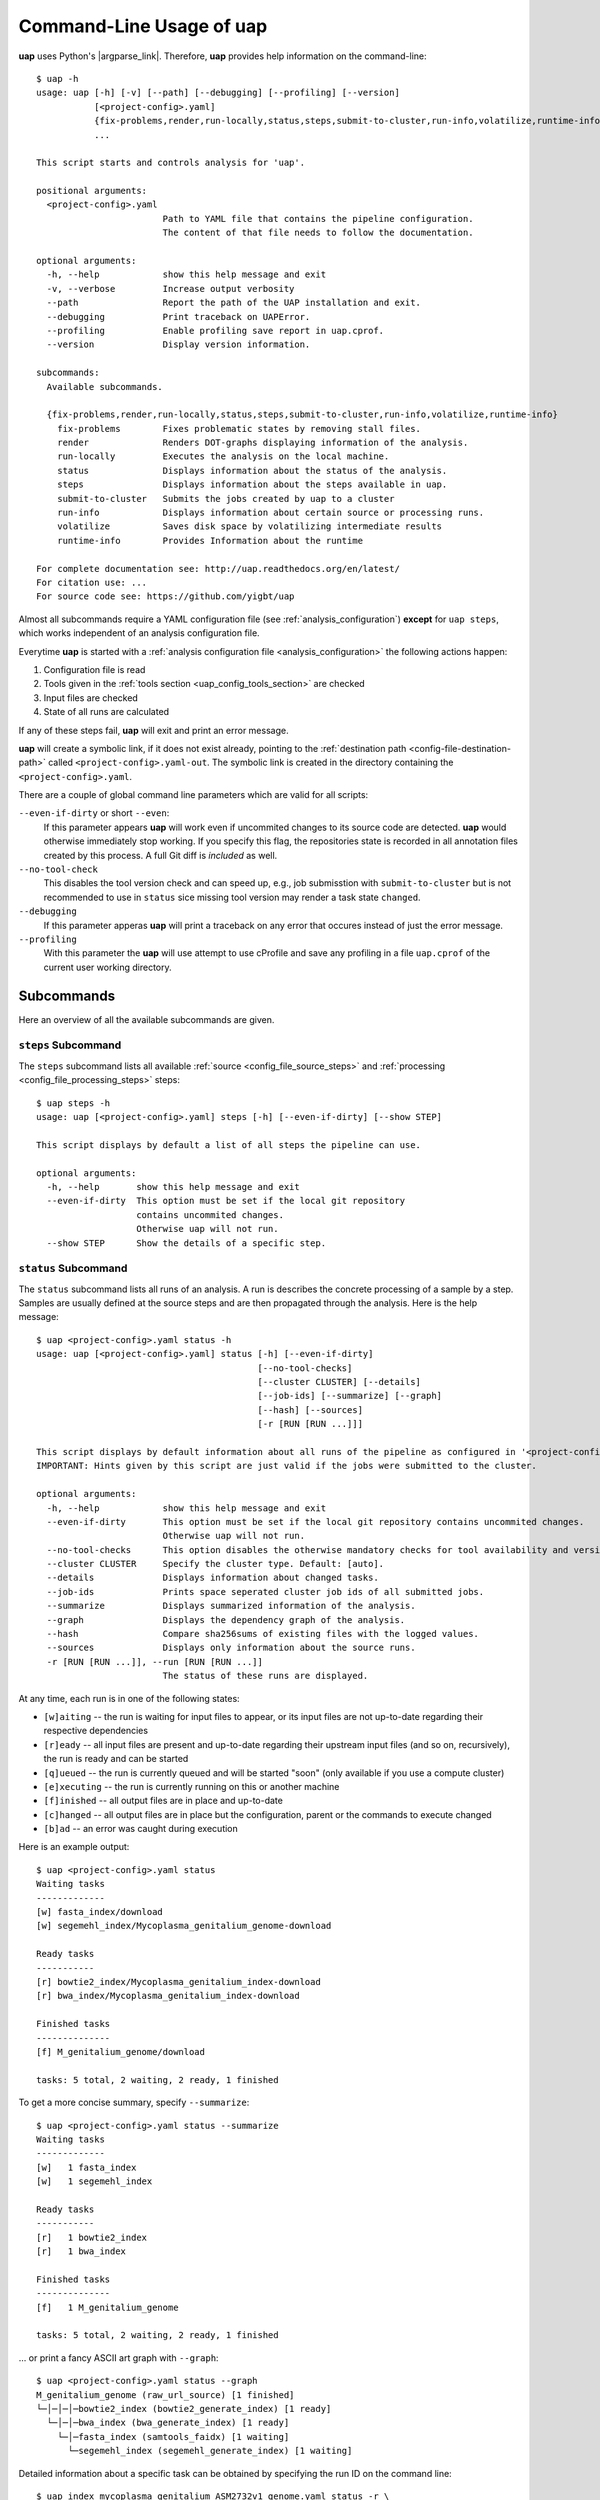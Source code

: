..
  This is the documentation for uap. Please keep lines under 80 characters if
  you can and start each sentence on a new line as it decreases maintenance
  and makes diffs more readable.

.. title:: Command-Line Usage of uap

..
  This document aims to describe how to use **uap** via the command-line.

.. _cli_usage_uap:

*****************************
Command-Line Usage of **uap**
*****************************

**uap** uses Python's |argparse_link|.
Therefore, **uap** provides help information on the command-line::

    $ uap -h
    usage: uap [-h] [-v] [--path] [--debugging] [--profiling] [--version]
               [<project-config>.yaml]
               {fix-problems,render,run-locally,status,steps,submit-to-cluster,run-info,volatilize,runtime-info}
               ...

    This script starts and controls analysis for 'uap'.

    positional arguments:
      <project-config>.yaml
                            Path to YAML file that contains the pipeline configuration.
                            The content of that file needs to follow the documentation.

    optional arguments:
      -h, --help            show this help message and exit
      -v, --verbose         Increase output verbosity
      --path                Report the path of the UAP installation and exit.
      --debugging           Print traceback on UAPError.
      --profiling           Enable profiling save report in uap.cprof.
      --version             Display version information.

    subcommands:
      Available subcommands.

      {fix-problems,render,run-locally,status,steps,submit-to-cluster,run-info,volatilize,runtime-info}
        fix-problems        Fixes problematic states by removing stall files.
        render              Renders DOT-graphs displaying information of the analysis.
        run-locally         Executes the analysis on the local machine.
        status              Displays information about the status of the analysis.
        steps               Displays information about the steps available in uap.
        submit-to-cluster   Submits the jobs created by uap to a cluster
        run-info            Displays information about certain source or processing runs.
        volatilize          Saves disk space by volatilizing intermediate results
        runtime-info        Provides Information about the runtime

    For complete documentation see: http://uap.readthedocs.org/en/latest/
    For citation use: ...
    For source code see: https://github.com/yigbt/uap

Almost all subcommands require a YAML configuration file (see
:ref:`analysis_configuration`) **except** for ``uap steps``, which works
independent of an analysis configuration file.

Everytime **uap** is started with a
:ref:`analysis configuration file <analysis_configuration>` the following actions
happen:

1. Configuration file is read
2. Tools given in the :ref:`tools section <uap_config_tools_section>` are
   checked
3. Input files are checked
4. State of all runs are calculated

If any of these steps fail, **uap** will exit and print an error message.

**uap** will create a symbolic link, if it does not exist already, pointing to
the :ref:`destination path <config-file-destination-path>` called
``<project-config>.yaml-out``.
The symbolic link is created in the directory containing the
``<project-config>.yaml``.

There are a couple of global command line parameters which are valid for all
scripts:

``--even-if-dirty`` or short ``--even``:
    If this parameter appears **uap** will work even if uncommited changes
    to its source code are detected.
    **uap** would otherwise immediately stop working.
    If you specify this flag, the repositories state is recorded in all
    annotation files created by this process.
    A full Git diff is *included* as well.

``--no-tool-check``
    This disables the tool version check and can speed up, e.g., job
    submisstion with ``submit-to-cluster`` but is not recommended to
    use in ``status`` sice missing tool version may render a task
    state ``changed``.

``--debugging``
    If this parameter apperas **uap** will print a traceback on any
    error that occures instead of just the error message.

``--profiling``
    With this parameter the **uap** will use attempt to use cProfile
    and save any profiling in a file ``uap.cprof`` of the current
    user working directory.


.. _subcommands:

Subcommands
===========

Here an overview of all the available subcommands are given.

.. _uap-steps:

``steps`` Subcommand
--------------------

The ``steps`` subcommand lists all available :ref:`source
<config_file_source_steps>` and :ref:`processing <config_file_processing_steps>`
steps::

  $ uap steps -h
  usage: uap [<project-config>.yaml] steps [-h] [--even-if-dirty] [--show STEP]

  This script displays by default a list of all steps the pipeline can use.

  optional arguments:
    -h, --help       show this help message and exit
    --even-if-dirty  This option must be set if the local git repository
                     contains uncommited changes.
                     Otherwise uap will not run.
    --show STEP      Show the details of a specific step.


.. _uap-status:

``status`` Subcommand
---------------------

The ``status`` subcommand lists all runs of an analysis.
A run is describes the concrete processing of a sample by a step.
Samples are usually defined at the source steps and are then propagated through
the analysis.
Here is the help message::

  $ uap <project-config>.yaml status -h
  usage: uap [<project-config>.yaml] status [-h] [--even-if-dirty]
                                            [--no-tool-checks]
                                            [--cluster CLUSTER] [--details]
                                            [--job-ids] [--summarize] [--graph]
                                            [--hash] [--sources]
                                            [-r [RUN [RUN ...]]]

  This script displays by default information about all runs of the pipeline as configured in '<project-config>.yaml'. But the displayed information can be narrowed down via command line options.
  IMPORTANT: Hints given by this script are just valid if the jobs were submitted to the cluster.

  optional arguments:
    -h, --help            show this help message and exit
    --even-if-dirty       This option must be set if the local git repository contains uncommited changes.
                          Otherwise uap will not run.
    --no-tool-checks      This option disables the otherwise mandatory checks for tool availability and version
    --cluster CLUSTER     Specify the cluster type. Default: [auto].
    --details             Displays information about changed tasks.
    --job-ids             Prints space seperated cluster job ids of all submitted jobs.
    --summarize           Displays summarized information of the analysis.
    --graph               Displays the dependency graph of the analysis.
    --hash                Compare sha256sums of existing files with the logged values.
    --sources             Displays only information about the source runs.
    -r [RUN [RUN ...]], --run [RUN [RUN ...]]
                          The status of these runs are displayed.

At any time, each run is in one of the following states:

* ``[w]aiting`` -- the run is waiting for input files to appear, or its input
  files are not up-to-date regarding their respective dependencies
* ``[r]eady`` -- all input files are present and up-to-date regarding their
  upstream input files (and so on, recursively), the run is ready and can
  be started
* ``[q]ueued`` -- the run is currently queued and will be started "soon"
  (only available if you use a compute cluster)
* ``[e]xecuting`` -- the run is currently running on this or another machine
* ``[f]inished`` -- all output files are in place and up-to-date
* ``[c]hanged`` -- all output files are in place but the configuration,
  parent or the commands to execute changed
* ``[b]ad`` -- an error was caught during execution



Here is an example output::

    $ uap <project-config>.yaml status
    Waiting tasks
    -------------
    [w] fasta_index/download
    [w] segemehl_index/Mycoplasma_genitalium_genome-download

    Ready tasks
    -----------
    [r] bowtie2_index/Mycoplasma_genitalium_index-download
    [r] bwa_index/Mycoplasma_genitalium_index-download

    Finished tasks
    --------------
    [f] M_genitalium_genome/download

    tasks: 5 total, 2 waiting, 2 ready, 1 finished

To get a more concise summary, specify ``--summarize``::

    $ uap <project-config>.yaml status --summarize
    Waiting tasks
    -------------
    [w]   1 fasta_index
    [w]   1 segemehl_index

    Ready tasks
    -----------
    [r]   1 bowtie2_index
    [r]   1 bwa_index

    Finished tasks
    --------------
    [f]   1 M_genitalium_genome

    tasks: 5 total, 2 waiting, 2 ready, 1 finished

... or print a fancy ASCII art graph with ``--graph``::

    $ uap <project-config>.yaml status --graph
    M_genitalium_genome (raw_url_source) [1 finished]
    └─│─│─│─bowtie2_index (bowtie2_generate_index) [1 ready]
      └─│─│─bwa_index (bwa_generate_index) [1 ready]
        └─│─fasta_index (samtools_faidx) [1 waiting]
          └─segemehl_index (segemehl_generate_index) [1 waiting]

Detailed information about a specific task can be obtained by specifying the
run ID on the command line::

  $ uap index_mycoplasma_genitalium_ASM2732v1_genome.yaml status -r \
    bowtie2_index/Mycoplasma_genitalium_index-download
  output_directory: genomes/bacteria/Mycoplasma_genitalium/bowtie2_index/Mycoplasma_genitalium_index-download-ZsvbSjtK
  output_files:
    out/bowtie_index:
      Mycoplasma_genitalium_index-download.1.bt2: &id001
      - genomes/bacteria/Mycoplasma_genitalium/Mycoplasma_genitalium.ASM2732v1.fa
      Mycoplasma_genitalium_index-download.2.bt2: *id001
      Mycoplasma_genitalium_index-download.3.bt2: *id001
      Mycoplasma_genitalium_index-download.4.bt2: *id001
      Mycoplasma_genitalium_index-download.rev.1.bt2: *id001
      Mycoplasma_genitalium_index-download.rev.2.bt2: *id001
  private_info: {}
  public_info: {}
  run_id: Mycoplasma_genitalium_index-download

This is the known data for run
``bowtie2_index/Mycoplasma_genitalium_index-download``.
It contains information about the output folder, the output files and the
input files they depend on as well as the run ID and the run state.

Source steps can be viewed separately by specifying ``--sources``::

    $ uap <project-config>.yaml status --sources
    M_genitalium_genome/download

.. _uap-run-info:

``run-info`` Subcommand
-----------------------

The ``run-info`` subcommand displays the commands issued for a given run.
The output looks like a BASH script, but might not be functional.
This is due to the fact that output redirections for some commands
are missing in the BASH script.
The output includes also the information as shown by the ``status -r <run-ID>``
subcommand.

An example output showing the download of the *Mycoplasma genitalium* genome::

  $ uap index_mycoplasma_genitalium_ASM2732v1_genome.yaml run-info --even -r M_genitalium_genome/download
  #!/usr/bin/env bash

  # M_genitalium_genome/download -- Report
  # ======================================
  #
  # output_directory: genomes/bacteria/Mycoplasma_genitalium/M_genitalium_genome/download-7RncJ4tr
  # output_files:
  #   out/raw:
  #     genomes/bacteria/Mycoplasma_genitalium/Mycoplasma_genitalium.ASM2732v1.fa: []
  # private_info: {}
  # public_info: {}
  # run_id: download
  #
  # M_genitalium_genome/download -- Commands
  # ========================================

  # 1. Group of Commands -- 1. Command
  # ----------------------------------

  curl ftp://ftp.ncbi.nih.gov/genomes/genbank/bacteria/Mycoplasma_genitalium/latest_assembly_versions/GCA_000027325.1_ASM2732v1/GCA_000027325.1_ASM2732v1_genomic.fna.gz

  # 2. Group of Commands -- 1. Command
  # ----------------------------------

  ../tools/compare_secure_hashes.py --algorithm md5 --secure-hash f02c78b5f9e756031eeaa51531517f24 genomes/bacteria/Mycoplasma_genitalium/M_genitalium_genome/download-7RncJ4tr/L9PXBmbPKlemghJGNM97JwVuzMdGCA_000027325.1_ASM2732v1_genomic.fna.gz

  # 3. Group of Commands -- 1. Pipeline
  # -----------------------------------

  pigz --decompress --stdout --processes 1 genomes/bacteria/Mycoplasma_genitalium/M_genitalium_genome/download-7RncJ4tr/L9PXBmbPKlemghJGNM97JwVuzMdGCA_000027325.1_ASM2732v1_genomic.fna.gz | dd bs=4M of=/home/hubert/develop/uap/example-configurations/genomes/bacteria/Mycoplasma_genitalium/Mycoplasma_genitalium.ASM2732v1.fa


This subcommand enables the user to manually run parts of the analysis without
**uap**.
That can be helpful for debugging steps during development.

.. _uap-run-locally:

``run-locally`` Subcommand
--------------------------

The ``run-locally`` subcommand runs all non-finished runs (or a specified
subset) sequentially on the local machine.
The execution can be cancelled at any time, it won't put your project in a
unstable state.
However, if the ``run-locally`` subcommand receives a |sigkill_link| signal, the
currently executing job will continue to run and the corresponding run
will be reported as ``executing`` by calling ``status`` subcommand for five more
minutes (|sigterm_link| should be fine and exit gracefully but
*doesn't just yet*).
After that time, you will be warned that a job is marked as being currently
run but no activity has been seen for a while, along with further
instructions about what to do in such a case (don't worry, it shouldn't
happen by accident).

Specify a set of run IDs to execute only those runs.
Specify the name of a step to execute all ready runs of that step.

This subcommands usage information::

  $ uap index_mycoplasma_genitalium_ASM2732v1_genome.yaml run-locally -h
  usage: uap [<project-config>.yaml] run-locally [-h] [--even-if-dirty]
                                                 [--no-tool-checks] [--force]
                                                 [--ignore]
                                                 [run [run ...]]

  This command  starts 'uap' on the local machine. It can be used to start:
   * all runs of the pipeline as configured in <project-config>.yaml
   * all runs defined by a specific step in <project-config>.yaml
   * one or more steps
  To start the complete pipeline as configured in <project-config>.yaml execute:
  $ uap <project-config>.yaml run-locally
  To start a specific step execute:
  $ uap <project-config>.yaml run-locally <step_name>
  To start a specific run execute:
  $ uap <project-config>.yaml run-locally <step/run>
  The step_name is the name of an entry in the 'steps:' section as defined in '<project-config>.yaml'. A specific run is defined via its run ID 'step/run'. To get a list of all run IDs please run:
  $ uap <project-config>.yaml status

  positional arguments:
    run               These runs are processed on the local machine.

  optional arguments:
    -h, --help        show this help message and exit
    --even-if-dirty   This option must be set if the local git repository contains uncommited changes.
                      Otherwise uap will not run.
    --no-tool-checks  This option disables the otherwise mandatory checks for tool availability and version
    --force           Force to overwrite changed tasks.
    --ignore          Ignore chages of tasks and consider them finished.

.. NOTE:: Why is it safe to cancel the pipeline?
    The pipeline is written in a way which expects processes to fail or
    cluster jobs to disappear without notice.
    This problem is mitigated by a design which relies on file presence and
    file timestamps to determine whether a run is finished or not.
    Output files are automatically written to temporary locations and later
    moved to their real target directory, and it is not until the last file
    rename operation has finished that a run is regarded as finished.

.. _uap-submit-to-cluster:

``submit-to-cluster`` Subcommand
--------------------------------

The ``submit-to-cluster`` subcommand determines which runs still need to be
executed and which supported cluster engine is available.
It submits a job for every run to the cluster if a cluster engine could be
detected.
Dependencies are passed to cluster engine in a way that jobs that depend on
other jobs won't get scheduled until their dependencies have been satisfied.
For more information read about the
:ref:`cluster configuration <cluster_configuration>` and the
:ref:`submit script template <submit_template>`.
Each submitted job calls **uap** with the ``run-locally`` subcommand on the
executing cluster node.

Here is the usage information::

  $ uap index_mycoplasma_genitalium_ASM2732v1_genome.yaml submit-to-cluster -h
  usage: uap [<project-config>.yaml] submit-to-cluster [-h] [--even-if-dirty]
                                                       [--no-tool-checks]
                                                       [--cluster CLUSTER]
                                                       [--legacy] [--force]
                                                       [--ignore]
                                                       [run [run ...]]

  This script submits all runs configured in <project-config>.yaml to a cluster. The configuration for the available cluster types is stored at /<path-to-uap>/cluster/cluster-specific-commands.yaml. The list of runs can be narrowed down to specific steps. All runs of the specified step will be submitted to the cluster. Also, individual runs IDs (step/run) can be used for submission.

  positional arguments:
    run                Submit only these runs to the cluster.

  optional arguments:
    -h, --help         show this help message and exit
    --even-if-dirty    This option must be set if the local git repository contains uncommited changes.
                       Otherwise uap will not run.
    --no-tool-checks   This option disables the otherwise mandatory checks for tool availability and version
    --cluster CLUSTER  Specify the cluster type. Default: [auto].
    --legacy           Use none array cluster submission.
    --force            Force to overwrite changed tasks.
    --ignore           Ignore chages of tasks and consider them finished.

.. _uap-fix-problems:

``fix-problems`` Subcommand
---------------------------

The ``fix-problems`` subcommand removes temporary files written by **uap** if
they are not required anymore.

Here is the usage information::

  $ uap <project-config>.yaml fix-problems -h
  usage: uap [<project-config>.yaml] fix-problems [-h] [--even-if-dirty]
                                                  [--no-tool-checks]
                                                  [--cluster CLUSTER]
                                                  [--first-error]
                                                  [--file-modification-date]
                                                  [--details] [--srsly]
  
  optional arguments:
    -h, --help            show this help message and exit
    --even-if-dirty       This option must be set if the local git repository contains uncommited changes.
                          Otherwise uap will not run.
    --no-tool-checks      This option disables the otherwise mandatory checks for tool availability and version
    --cluster CLUSTER     Specify the cluster type. Default: [auto].
    --first-error         Print stderr of the first failed cluster job.
    --file-modification-date
                          If the sha256sum of the result is correct, reset the modification date.
    --details             Displays information about the files causing problems.
    --srsly               Delete problematic files.


**uap** writes temporary files to indicate if a job is queued or executed.
Sometimes (especially on the compute cluster) jobs fail, without even starting
**uap**.
This leaves the temporary file, written on job submission, indicating that a run
was queued on the cluster without process (because it already failed).
The ``status`` subcommand will inform the user if ``fix-problems`` needs to be
executed to clean up these files.

In another scenario the output of the **uap** was copied to a new location.
This may have changed the modification dates the output files and the **uap**
will not consider them finished if the order of modification contradicts
the dependencies. ``--file-modification-date`` changes them to when the task completed
but only if the sha256sums are still correct and the ``--srsly`` argument is passed.

.. _uap-volatilize:

``volatilize`` Subcommand
-------------------------

The ``volatilize`` subcommand is useful to reduce the required disk space of
your analysis.
It works only if the :ref:`_volatile <config_file_volatile>` keyword is set in
the :ref:`analysis configuration file <analysis_configuration>` for.
As already mentioned there, steps marked as ``_volatile`` compute their output
files as normal but can be replaced by placeholder files if their dependent
steps are finished.

This subcommand provides usage information::

  $ uap <project-config>.yaml volatilize -h

  usage: uap [<project-config>.yaml] volatilize [-h] [--even-if-dirty]
                                                [--details] [--srsly]

  Save disk space by volatilizing intermediate results. Only steps marked with '_volatile: True' are considered.

  optional arguments:
    -h, --help       show this help message and exit
    --even-if-dirty  This option must be set if the local git repository
                     contains uncommited changes.
                     Otherwise uap will not run.
    --details        Shows which files can be volatilized.
    --srsly          Replaces files marked for volatilization with a placeholder.

After running ``volatilize --srsly`` the output files of the volatilized step
are replaced by placeholder files.
The placeholder files have the same name as the original files suffixed with
``.volatile.placeholder.yaml``.

.. _uap-render:

``render`` Subcommand
---------------------

The ``render`` subcommand generates graphs using graphviz.
The graphs either show the complete analysis or the execution of a single run.
At the moment ``--simple`` only has an effect in combination with ``--steps``.

This subcommand provides usage information::

  $ uap <project-config>.yaml render -h
  usage: uap [<project-config>.yaml] render [-h] [--even-if-dirty] [--files]
                                            [--steps] [--simple]
                                            [--orientation {left-to-right,right-to-left,top-to-bottom}]
                                            [run [run ...]]

  'render' generates DOT-graphs. Without arguments
  it takes the annotation file of each run and generates a graph,
  showing details of the computation.

  positional arguments:
    run                   Render only graphs for these runs.

  optional arguments:
    -h, --help            show this help message and exit
    --even-if-dirty       This option must be set if the local git repository
                          contains uncommited changes.
                          Otherwise uap will not run.
    --files               Renders a graph showing all files of the analysis.
                          [Not implemented yet!]
    --steps               Renders a graph showing all steps of the analysis and
                          their connections.
    --simple              Simplify rendered graphs.
    --orientation {left-to-right,right-to-left,top-to-bottom}
                          Defines orientation of the graph.
                          Default: 'top-to-bottom'

.. |argparse_link| raw:: html

   <a href="https://docs.python.org/2.7/library/argparse.html" target="_blank">argparse</a>

.. |sigkill_link| raw:: html

   <a href="https://en.wikipedia.org/wiki/Unix_signal#SIGKILL" target="_blank">SIGKILL</a>

.. |sigterm_link| raw:: html

   <a href="https://en.wikipedia.org/wiki/Unix_signal#SIGTERM" target="_blank">SIGTERM</a>
